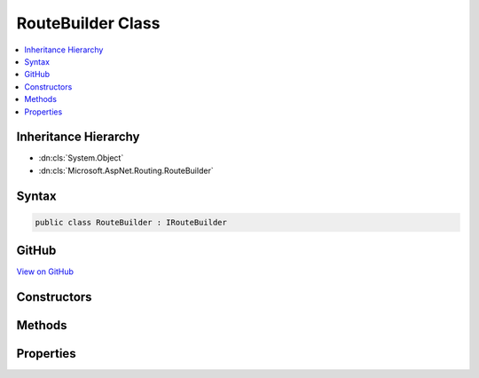 

RouteBuilder Class
==================



.. contents:: 
   :local:







Inheritance Hierarchy
---------------------


* :dn:cls:`System.Object`
* :dn:cls:`Microsoft.AspNet.Routing.RouteBuilder`








Syntax
------

.. code-block:: csharp

   public class RouteBuilder : IRouteBuilder





GitHub
------

`View on GitHub <https://github.com/aspnet/apidocs/blob/master/aspnet/routing/src/Microsoft.AspNet.Routing/RouteBuilder.cs>`_





.. dn:class:: Microsoft.AspNet.Routing.RouteBuilder

Constructors
------------

.. dn:class:: Microsoft.AspNet.Routing.RouteBuilder
    :noindex:
    :hidden:

    
    .. dn:constructor:: Microsoft.AspNet.Routing.RouteBuilder.RouteBuilder()
    
        
    
        
        .. code-block:: csharp
    
           public RouteBuilder()
    

Methods
-------

.. dn:class:: Microsoft.AspNet.Routing.RouteBuilder
    :noindex:
    :hidden:

    
    .. dn:method:: Microsoft.AspNet.Routing.RouteBuilder.Build()
    
        
        :rtype: Microsoft.AspNet.Routing.IRouter
    
        
        .. code-block:: csharp
    
           public IRouter Build()
    

Properties
----------

.. dn:class:: Microsoft.AspNet.Routing.RouteBuilder
    :noindex:
    :hidden:

    
    .. dn:property:: Microsoft.AspNet.Routing.RouteBuilder.DefaultHandler
    
        
        :rtype: Microsoft.AspNet.Routing.IRouter
    
        
        .. code-block:: csharp
    
           public IRouter DefaultHandler { get; set; }
    
    .. dn:property:: Microsoft.AspNet.Routing.RouteBuilder.Routes
    
        
        :rtype: System.Collections.Generic.IList{Microsoft.AspNet.Routing.IRouter}
    
        
        .. code-block:: csharp
    
           public IList<IRouter> Routes { get; }
    
    .. dn:property:: Microsoft.AspNet.Routing.RouteBuilder.ServiceProvider
    
        
        :rtype: System.IServiceProvider
    
        
        .. code-block:: csharp
    
           public IServiceProvider ServiceProvider { get; set; }
    

